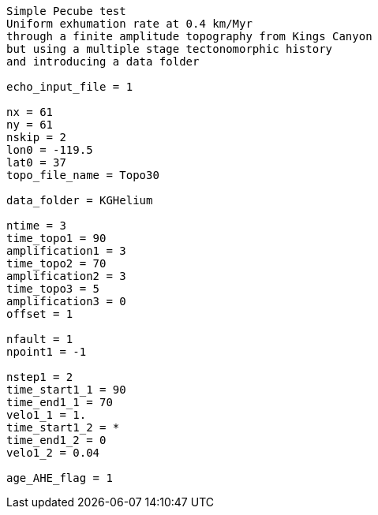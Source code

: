 ----
Simple Pecube test
Uniform exhumation rate at 0.4 km/Myr
through a finite amplitude topography from Kings Canyon
but using a multiple stage tectonomorphic history
and introducing a data folder

echo_input_file = 1

nx = 61
ny = 61
nskip = 2
lon0 = -119.5
lat0 = 37
topo_file_name = Topo30

data_folder = KGHelium

ntime = 3
time_topo1 = 90
amplification1 = 3
time_topo2 = 70
amplification2 = 3
time_topo3 = 5
amplification3 = 0
offset = 1

nfault = 1
npoint1 = -1

nstep1 = 2
time_start1_1 = 90
time_end1_1 = 70
velo1_1 = 1.
time_start1_2 = *
time_end1_2 = 0
velo1_2 = 0.04

age_AHE_flag = 1
----

